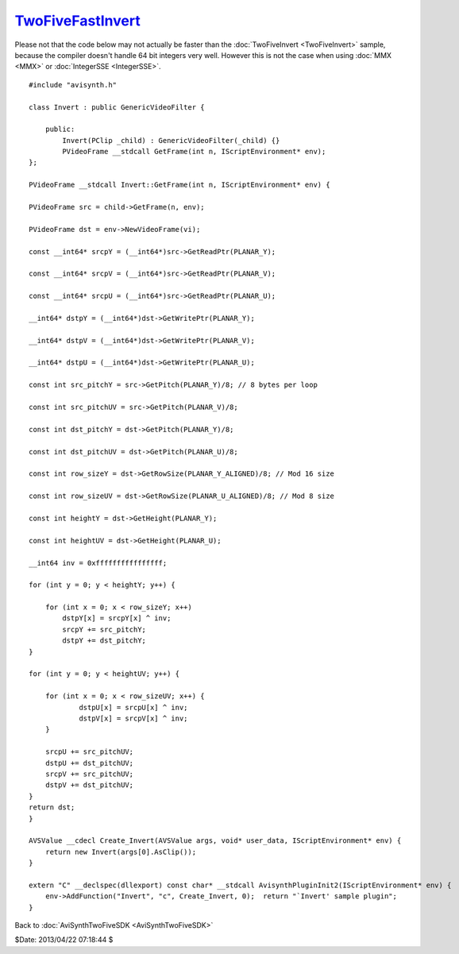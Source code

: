 
`TwoFiveFastInvert`_
====================

Please not that the code below may not actually be faster than the
:doc:`TwoFiveInvert <TwoFiveInvert>` sample, because the compiler doesn't handle 64 bit integers
very well. However this is not the case when using :doc:`MMX <MMX>` or :doc:`IntegerSSE <IntegerSSE>`.
::

    #include "avisynth.h"

    class Invert : public GenericVideoFilter {

        public:
            Invert(PClip _child) : GenericVideoFilter(_child) {}
            PVideoFrame __stdcall GetFrame(int n, IScriptEnvironment* env);
    };

    PVideoFrame __stdcall Invert::GetFrame(int n, IScriptEnvironment* env) {

    PVideoFrame src = child->GetFrame(n, env);

    PVideoFrame dst = env->NewVideoFrame(vi);

    const __int64* srcpY = (__int64*)src->GetReadPtr(PLANAR_Y);

    const __int64* srcpV = (__int64*)src->GetReadPtr(PLANAR_V);

    const __int64* srcpU = (__int64*)src->GetReadPtr(PLANAR_U);

    __int64* dstpY = (__int64*)dst->GetWritePtr(PLANAR_Y);

    __int64* dstpV = (__int64*)dst->GetWritePtr(PLANAR_V);

    __int64* dstpU = (__int64*)dst->GetWritePtr(PLANAR_U);

    const int src_pitchY = src->GetPitch(PLANAR_Y)/8; // 8 bytes per loop

    const int src_pitchUV = src->GetPitch(PLANAR_V)/8;

    const int dst_pitchY = dst->GetPitch(PLANAR_Y)/8;

    const int dst_pitchUV = dst->GetPitch(PLANAR_U)/8;

    const int row_sizeY = dst->GetRowSize(PLANAR_Y_ALIGNED)/8; // Mod 16 size

    const int row_sizeUV = dst->GetRowSize(PLANAR_U_ALIGNED)/8; // Mod 8 size

    const int heightY = dst->GetHeight(PLANAR_Y);

    const int heightUV = dst->GetHeight(PLANAR_U);

    __int64 inv = 0xffffffffffffffff;

    for (int y = 0; y < heightY; y++) {

        for (int x = 0; x < row_sizeY; x++)
            dstpY[x] = srcpY[x] ^ inv;
            srcpY += src_pitchY;
            dstpY += dst_pitchY;
    }

    for (int y = 0; y < heightUV; y++) {

        for (int x = 0; x < row_sizeUV; x++) {
                dstpU[x] = srcpU[x] ^ inv;
                dstpV[x] = srcpV[x] ^ inv;
        }

        srcpU += src_pitchUV;
        dstpU += dst_pitchUV;
        srcpV += src_pitchUV;
        dstpV += dst_pitchUV;
    }
    return dst;
    }

    AVSValue __cdecl Create_Invert(AVSValue args, void* user_data, IScriptEnvironment* env) {
        return new Invert(args[0].AsClip());
    }

    extern "C" __declspec(dllexport) const char* __stdcall AvisynthPluginInit2(IScriptEnvironment* env) {
        env->AddFunction("Invert", "c", Create_Invert, 0);  return "`Invert' sample plugin";
    }

Back to :doc:`AviSynthTwoFiveSDK <AviSynthTwoFiveSDK>`

$Date: 2013/04/22 07:18:44 $

.. _TwoFiveFastInvert: http://www.avisynth.org/TwoFiveFastInvert
